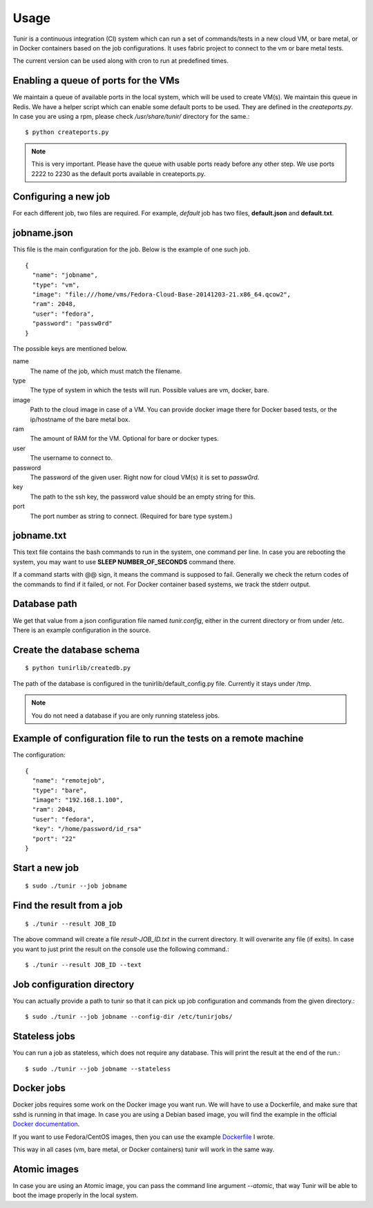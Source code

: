 Usage
=====

Tunir is a continuous integration (CI) system which can run a set of commands/tests in a
new cloud VM, or bare metal, or in Docker containers based on the job configurations.
It uses fabric project to connect to the vm or bare metal tests.

The current version can be used along with cron to run at predefined times.

Enabling a queue of ports for the VMs
-------------------------------------

We maintain a queue of available ports in the local system, which will be used to create
VM(s). We maintain this queue in Redis. We have a helper script which can enable some
default ports to be used. They are defined in the *createports.py*. In case you are using
a rpm, please check */usr/share/tunir/* directory for the same.::

    $ python createports.py

.. note:: This is very important. Please have the queue with usable ports ready before any
   other step. We use ports 2222 to 2230 as the default ports available in createports.py.

Configuring a new job
----------------------

For each different job, two files are required. For example, *default* job has two files,
**default.json** and **default.txt**.

jobname.json
-------------

This file is the main configuration for the job. Below is the example of one such job.

::

    {
      "name": "jobname",
      "type": "vm",
      "image": "file:///home/vms/Fedora-Cloud-Base-20141203-21.x86_64.qcow2",
      "ram": 2048,
      "user": "fedora",
      "password": "passw0rd"
    }

The possible keys are mentioned below.

name
    The name of the job, which must match the filename.

type
    The type of system in which the tests will run. Possible values are vm, docker, bare.

image
    Path to the cloud image in case of a VM. You can provide docker image there for Docker based tests, or the ip/hostname of the bare metal box.

ram
    The amount of RAM for the VM. Optional for bare or docker types.

user
    The username to connect to.

password
    The password of the given user. Right now for cloud VM(s) it is set to *passw0rd*.

key
    The path to the ssh key, the password value should be an empty string for this.

port
    The port number as string to connect. (Required for bare type system.)

jobname.txt
------------

This text file contains the bash commands to run in the system, one command per line. In case you are
rebooting the system, you may want to use **SLEEP NUMBER_OF_SECONDS** command there.

If a command starts with @@ sign, it means the command is supposed to fail. Generally we check the return codes
of the commands to find if it failed, or not. For Docker container based systems, we track the stderr output.

Database path
-------------

We get that value from a json configuration file named *tunir.config*, either in the current directory or 
from under /etc. There is an example configuration in the source.

Create the database schema
---------------------------
::

    $ python tunirlib/createdb.py

The path of the database is configured in the tunirlib/default_config.py file. Currently it stays under /tmp.

.. note:: You do not need a database if you are only running stateless jobs.


Example of configuration file to run the tests on a remote machine
-------------------------------------------------------------------

The configuration::

    {
      "name": "remotejob",
      "type": "bare",
      "image": "192.168.1.100",
      "ram": 2048,
      "user": "fedora",
      "key": "/home/password/id_rsa"
      "port": "22"
    }




Start a new job
---------------

::

    $ sudo ./tunir --job jobname


Find the result from a job
--------------------------

::

    $ ./tunir --result JOB_ID

The above command will create a file *result-JOB_ID.txt* in the current directory. It will overwrite any file (if exits).
In case you want to just print the result on the console use the following command.::

    $ ./tunir --result JOB_ID --text


Job configuration directory
----------------------------

You can actually provide a path to tunir so that it can pick up job configuration and commands from the given directory.::

    $ sudo ./tunir --job jobname --config-dir /etc/tunirjobs/


Stateless jobs
---------------

You can run a job as stateless, which does not require any database. This will print the result at the end of the
run.::

    $ sudo ./tunir --job jobname --stateless


Docker jobs
-------------

Docker jobs requires some work on the Docker image you want run. We will have to use a Dockerfile, and make sure
that sshd is running in that image. In case you are using a Debian based image, you will find the example in the
official `Docker documentation <https://docs.docker.com/examples/running_ssh_service/>`_.

If you want to use Fedora/CentOS images, then you can use the example `Dockerfile <https://kushal.fedorapeople.org/docker-ssh/>`_ 
I wrote.

This way in all cases (vm, bare metal, or Docker containers) tunir will work in the same way.


Atomic images
-------------

In case you are using an Atomic image, you can pass the command line argument *--atomic*, that way Tunir will be
able to boot the image properly in the local system.
